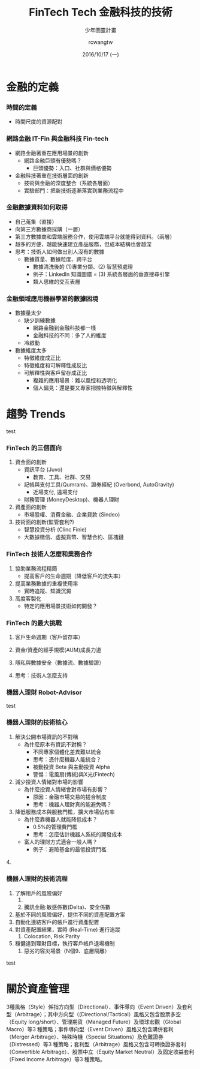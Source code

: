 #+TITLE: FinTech Tech 金融科技的技術
#+SUBTITLE: 少年圖靈計畫
#+DATE: 2016/10/17 (一)
#+AUTHOR: rcwangtw
#+EMAIL: rcwang.tw@gmail.com
#+OPTIONS: ':nil *:t -:t ::t <:t H:3 \n:nil ^:t arch:headline
#+OPTIONS: author:t c:nil creator:comment d:(not "LOGBOOK") date:t
#+OPTIONS: e:t email:nil f:t inline:t num:nil p:nil pri:nil stat:t
#+OPTIONS: tags:t tasks:t tex:t timestamp:t toc:nil todo:t |:t
#+DESCRIPTION:
#+EXCLUDE_TAGS: noexport
#+KEYWORDS:
#+LANGUAGE: en
#+SELECT_TAGS: export

#+GOOGLE_PLUS: https://plus.google.com/rcwangtw
#+WWW: http://rcwangtw.github.io/
#+GITHUB: http://github.com/rcwangtw
#+TWITTER: rcwangtw

#+FAVICON: images/ricky.png
#+ICON: images/ricky.png
#+HASHTAG: test, test, test

# Fork me ribbon
#+BEGIN_HTML
<a href="https://github.com/rcwangtw/csx-machine-learning">
<img style="position: absolute; top: 0; right: 0; border: 0;" src="https://s3.amazonaws.com/github/ribbons/forkme_right_darkblue_121621.png" alt="Fork me on GitHub">
</a>
#+END_HTML


* 金融的定義
  :PROPERTIES:
  :SLIDE:    segue dark quote
  :ASIDE:    right bottom
  :ARTICLE:  flexbox vleft auto-fadein
  :END:


*** 時間的定義
  - 時間尺度的資源配對

*** 網路金融 IT-Fin 與金融科技 Fin-tech

- 網路金融著重在應用場景的創新
  - 網路金融巨頭有優勢嗎？
    - 巨頭優勢：入口、社群與價格優勢
- 金融科技著重在技術層面的創新
  - 技術與金融的深度整合（系統各層面）
  - 實驗部門：把新技術逐漸落實到業務流程中

*** 金融數據資料如何取得

- 自己蒐集（直接）
- 向第三方數據商採購（一層）
- 第三方數據商和雲端服務合作，使用雲端平台就能得到資料。（兩層）
- 越多的方便，越能快速建立產品服務，但成本結構也會越深
- 思考：技術人如何做出別人沒有的數據
  - 數據質量、數據粒度、跨平台
    - 數據清洗後的 (1)專業分類、(2) 智慧預處理
    - 例子：LinkedIn 知識圖譜 = (3) 系統各層面的垂直搜尋引擎
    - 類人思維的交互表層

*** 金融領域應用機器學習的數據困境

    - 數據量太少
      - 缺少訓練數據
        - 網路金融到金融科技都一樣
        - 金融科技的不同：多了人的維度
      - 冷啟動

    - 數據維度太多
      - 特徵維度成正比
      - 特徵維度和可解釋性成反比
      - 可解釋性與客戶留存成正比
        - 複雜的應用場景：難以風控和透明化
        - 個人偏見：還是要又專家把控特徵與解釋性


* 趨勢 Trends
 :PROPERTIES:
  :SLIDE:    segue dark quote
  :ASIDE:    right bottom
  :ARTICLE:  flexbox vleft auto-fadein
  :END:

test

*** FinTech 的三個面向

    1. 資金面的創新
       - 資訊平台 (Juvo)
         - 教育、工具、社群、交易
       - 記帳與支付工具(Qumram)、證券經紀 (Overbond, AutoGravity)
         - 近場支付, 遠場支付
       - 財務管理 (MoneyDesktop)、機器人理財
    2. 資產面的創新
       - 市場股權、消費金融、企業貸款 (Sindeo)
    3. 技術面的創新(監管套利?)
       - 智慧投資分析 (Clinc Finie)
       - 大數據徵信、虛擬貨幣、智慧合約、區塊鏈

*** FinTech 技術人怎麼和業務合作

    1. 協助業務流程精簡
       - 提高客戶的生命週期（降低客戶的流失率）
    2. 提高業務數據的重複使用率
       - 實時追蹤、知識沉澱
    3. 高度客製化
       - 特定的應用場景技術如何開發？

*** FinTech 的最大挑戰

    1. 客戶生命週期（客戶留存率）
    2. 資金/資產的經手規模(AUM)成長力道
    3. 隱私與數據安全（數據流、數據驗證）

    4. 思考：技術人怎麼支持



*** 機器人理財 Robot-Advisor

test

*** 機器人理財的技術核心

    1. 解決公開市場資訊的不對稱
       - 為什麼原本有資訊不對稱？
         - 不同專家個體化差異難以統合
         - 思考：憑什麼機器人能統合？
         - 被動投資 Beta 與主動投資 Alpha
         - 警惕：電風扇(傳統)與X光(Fintech)

    2. 減少投資人情緒對市場的影響
       - 為什麼投資人情緒會對市場有影響？
         - 原因：金融市場交易的搓合制度
         - 思考：機器人理財真的能避免嗎？

    3. 降低服務成本與服務門檻，擴大市場佔有率
       - 為什麼靠機器人就能降低成本？
         - 0.5%的管理費門檻
         - 思考：怎麼估計機器人系統的開發成本
       - 富人的理財方式適合一般人嗎？
         - 例子：避險基金的最低投資門檻

    4.　

*** 機器人理財的技術流程

    1. 了解用戶的風險偏好
       1.
       2. 騰訊金融:敏感係數(Delta)、安全係數
    2. 基於不同的風險偏好，提供不同的資產配置方案
    3. 自動化連結客戶的帳戶進行資產配置
    4. 對資產配置結果，實時 (Real-Time) 進行追蹤
       1. Colocation, Risk Parity
    5. 穩健達到理財目標，執行客戶帳戶退場機制
       1. 惡劣的容災場景（N個9、底層隔離）





test


* 關於資產管理

 3種風格（Style）係指方向型（Directional）、事件導向（Event Driven）及套利型（Arbitrage）；其中方向型（(Directional/Tactical）風格又包含股票多空（Equity long/short）、管理期貨（Managed Future）及環球宏觀（Global Macro）等3 種策略；事件導向型（Event Driven）風格又包含購併套利（Merger Arbitrage）、特殊時機（Special Situations）及危難證券（Distressed）等3 種策略；套利型（Arbitrage）風格又包含可轉換證券套利（Convertible Arbitrage）、股票中立（Equity Market Neutral）及固定收益套利（Fixed Income Arbitrage）等3 種策略。
